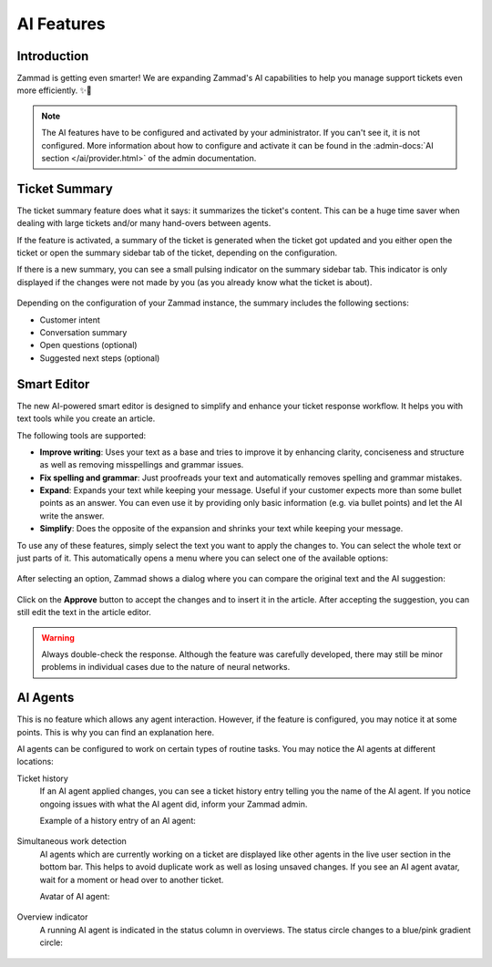 AI Features
===========

Introduction
------------

Zammad is getting even smarter! We are expanding Zammad's AI capabilities to
help you manage support tickets even more efficiently. ✨🚀

.. note:: The AI features have to be configured and activated by your
   administrator. If you can't see it, it is not configured. More information
   about how to configure and activate it can be found in the
   :admin-docs:`AI section </ai/provider.html>` of the admin documentation.

Ticket Summary
--------------

The ticket summary feature does what it says: it summarizes the ticket's
content. This can be a huge time saver when dealing with large tickets and/or
many hand-overs between agents.

If the feature is activated, a summary of the ticket is generated when the
ticket got updated and you either open the ticket or open the summary sidebar
tab of the ticket, depending on the configuration.

If there is a new summary, you can see a small pulsing indicator on the summary
sidebar tab. This indicator is only displayed if the changes were not made by
you (as you already know what the ticket is about).

.. figure:: /images/extras/ai/ticket-summary.png
   :alt: Screenshot shows Zammad's ticket detail view with highlighted ticket summary banner and summary sidebar

Depending on the configuration of your Zammad instance, the summary includes
the following sections:

- Customer intent
- Conversation summary
- Open questions (optional)
- Suggested next steps (optional)

Smart Editor
------------

The new AI-powered smart editor is designed to simplify and enhance your ticket
response workflow. It helps you with text tools while you create an article.

The following tools are supported:

- **Improve writing**: Uses your text as a base and tries to improve it by
  enhancing clarity, conciseness and structure as well as removing misspellings
  and grammar issues.
- **Fix spelling and grammar**: Just proofreads your text and automatically
  removes spelling and grammar mistakes.
- **Expand**: Expands your text while keeping your message. Useful if your
  customer expects more than some bullet points as an answer. You can even use
  it by providing only basic information (e.g. via bullet points) and let the
  AI write the answer.
- **Simplify**: Does the opposite of the expansion and shrinks your text while
  keeping your message.

To use any of these features, simply select the text you want to
apply the changes to. You can select the whole text or just parts of it.
This automatically opens a menu where you can select one of the available
options:

.. figure:: /images/extras/ai/ticket-text-tools.png
   :alt: Screenshots shows selected text in article with AI text tools
   :scale: 80%
   :align: center

After selecting an option, Zammad shows a dialog where you can compare the
original text and the AI suggestion:

.. figure:: /images/extras/ai/text-tools-approval-dialog.png
   :alt: Screenshots shows AI suggestion dialog
   :scale: 80%
   :align: center

Click on the **Approve** button to accept the changes and to insert it in the
article. After accepting the suggestion, you can still edit the text in the
article editor.

.. warning::
   Always double-check the response. Although the feature was carefully
   developed, there may still be minor problems in individual cases due to
   the nature of neural networks.

AI Agents
---------

This is no feature which allows any agent interaction. However, if the feature
is configured, you may notice it at some points. This is why you can find an
explanation here.

AI agents can be configured to work on certain types of routine tasks. You may
notice the AI agents at different locations:

Ticket history
   If an AI agent applied changes, you can see a ticket history entry telling
   you the name of the AI agent. If you notice ongoing issues with what the
   AI agent did, inform your Zammad admin.

   Example of a history entry of an AI agent:

   .. figure:: /images/extras/ai/ai-agent-ticket-history.png
      :alt: Screenshot shows AI agent ticket history entry

Simultaneous work detection
   AI agents which are currently working on a ticket are displayed like other
   agents in the live user section in the bottom bar. This helps to avoid
   duplicate work as well as losing unsaved changes. If you see an AI agent
   avatar, wait for a moment or head over to another ticket.

   Avatar of AI agent:

   .. figure:: /images/extras/ai/ai-live-user.png
      :alt: Screenshot shows avatar of an AI agent
      :scale: 80%

Overview indicator
   A running AI agent is indicated in the status column in overviews. The status
   circle changes to a blue/pink gradient circle:

   .. figure:: /images/extras/ai/overview-indicator-ai-agent.png
      :alt: Screenshot shows a status circle in overviews indicating an AI agent is currently working on it